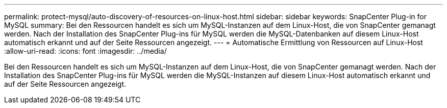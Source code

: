 ---
permalink: protect-mysql/auto-discovery-of-resources-on-linux-host.html 
sidebar: sidebar 
keywords: SnapCenter Plug-in for MySQL 
summary: Bei den Ressourcen handelt es sich um MySQL-Instanzen auf dem Linux-Host, die von SnapCenter gemanagt werden. Nach der Installation des SnapCenter Plug-ins für MySQL werden die MySQL-Datenbanken auf diesem Linux-Host automatisch erkannt und auf der Seite Ressourcen angezeigt. 
---
= Automatische Ermittlung von Ressourcen auf Linux-Host
:allow-uri-read: 
:icons: font
:imagesdir: ../media/


[role="lead"]
Bei den Ressourcen handelt es sich um MySQL-Instanzen auf dem Linux-Host, die von SnapCenter gemanagt werden. Nach der Installation des SnapCenter Plug-ins für MySQL werden die MySQL-Instanzen auf diesem Linux-Host automatisch erkannt und auf der Seite Ressourcen angezeigt.
